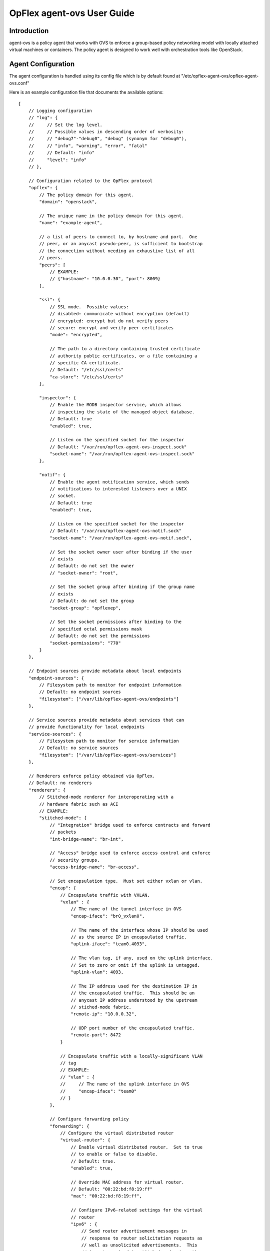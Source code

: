 .. _opflex-agent-ovs-user-guide:

OpFlex agent-ovs User Guide
===========================

Introduction
------------

agent-ovs is a policy agent that works with OVS to enforce a group-based
policy networking model with locally attached virtual machines or
containers. The policy agent is designed to work well with orchestration
tools like OpenStack.

Agent Configuration
-------------------

The agent configuration is handled using its config file which is by
default found at "/etc/opflex-agent-ovs/opflex-agent-ovs.conf"

Here is an example configuration file that documents the available
options:

::

    {
        // Logging configuration
        // "log": {
        //     // Set the log level.
        //     // Possible values in descending order of verbosity:
        //     // "debug7"-"debug0", "debug" (synonym for "debug0"),
        //     // "info", "warning", "error", "fatal"
        //     // Default: "info"
        //     "level": "info"
        // },

        // Configuration related to the OpFlex protocol
        "opflex": {
            // The policy domain for this agent.
            "domain": "openstack",

            // The unique name in the policy domain for this agent.
            "name": "example-agent",

            // a list of peers to connect to, by hostname and port.  One
            // peer, or an anycast pseudo-peer, is sufficient to bootstrap
            // the connection without needing an exhaustive list of all
            // peers.
            "peers": [
                // EXAMPLE:
                // {"hostname": "10.0.0.30", "port": 8009}
            ],

            "ssl": {
                // SSL mode.  Possible values:
                // disabled: communicate without encryption (default)
                // encrypted: encrypt but do not verify peers
                // secure: encrypt and verify peer certificates
                "mode": "encrypted",

                // The path to a directory containing trusted certificate
                // authority public certificates, or a file containing a
                // specific CA certificate.
                // Default: "/etc/ssl/certs"
                "ca-store": "/etc/ssl/certs"
            },

            "inspector": {
                // Enable the MODB inspector service, which allows
                // inspecting the state of the managed object database.
                // Default: true
                "enabled": true,

                // Listen on the specified socket for the inspector
                // Default: "/var/run/opflex-agent-ovs-inspect.sock"
                "socket-name": "/var/run/opflex-agent-ovs-inspect.sock"
            },

            "notif": {
                // Enable the agent notification service, which sends
                // notifications to interested listeners over a UNIX
                // socket.
                // Default: true
                "enabled": true,

                // Listen on the specified socket for the inspector
                // Default: "/var/run/opflex-agent-ovs-notif.sock"
                "socket-name": "/var/run/opflex-agent-ovs-notif.sock",

                // Set the socket owner user after binding if the user
                // exists
                // Default: do not set the owner
                // "socket-owner": "root",

                // Set the socket group after binding if the group name
                // exists
                // Default: do not set the group
                "socket-group": "opflexep",

                // Set the socket permissions after binding to the
                // specified octal permissions mask
                // Default: do not set the permissions
                "socket-permissions": "770"
            }
        },

        // Endpoint sources provide metadata about local endpoints
        "endpoint-sources": {
            // Filesystem path to monitor for endpoint information
            // Default: no endpoint sources
            "filesystem": ["/var/lib/opflex-agent-ovs/endpoints"]
        },

        // Service sources provide metadata about services that can
        // provide functionality for local endpoints
        "service-sources": {
            // Filesystem path to monitor for service information
            // Default: no service sources
            "filesystem": ["/var/lib/opflex-agent-ovs/services"]
        },

        // Renderers enforce policy obtained via OpFlex.
        // Default: no renderers
        "renderers": {
            // Stitched-mode renderer for interoperating with a
            // hardware fabric such as ACI
            // EXAMPLE:
            "stitched-mode": {
                // "Integration" bridge used to enforce contracts and forward
                // packets
                "int-bridge-name": "br-int",

                // "Access" bridge used to enforce access control and enforce
                // security groups.
                "access-bridge-name": "br-access",

                // Set encapsulation type.  Must set either vxlan or vlan.
                "encap": {
                    // Encapsulate traffic with VXLAN.
                    "vxlan" : {
                        // The name of the tunnel interface in OVS
                        "encap-iface": "br0_vxlan0",

                        // The name of the interface whose IP should be used
                        // as the source IP in encapsulated traffic.
                        "uplink-iface": "team0.4093",

                        // The vlan tag, if any, used on the uplink interface.
                        // Set to zero or omit if the uplink is untagged.
                        "uplink-vlan": 4093,

                        // The IP address used for the destination IP in
                        // the encapsulated traffic.  This should be an
                        // anycast IP address understood by the upstream
                        // stiched-mode fabric.
                        "remote-ip": "10.0.0.32",

                        // UDP port number of the encapsulated traffic.
                        "remote-port": 8472
                    }

                    // Encapsulate traffic with a locally-significant VLAN
                    // tag
                    // EXAMPLE:
                    // "vlan" : {
                    //     // The name of the uplink interface in OVS
                    //     "encap-iface": "team0"
                    // }
                },

                // Configure forwarding policy
                "forwarding": {
                    // Configure the virtual distributed router
                    "virtual-router": {
                        // Enable virtual distributed router.  Set to true
                        // to enable or false to disable.
                        // Default: true.
                        "enabled": true,

                        // Override MAC address for virtual router.
                        // Default: "00:22:bd:f8:19:ff"
                        "mac": "00:22:bd:f8:19:ff",

                        // Configure IPv6-related settings for the virtual
                        // router
                        "ipv6" : {
                            // Send router advertisement messages in
                            // response to router solicitation requests as
                            // well as unsolicited advertisements.  This
                            // is not required in stitched mode since the
                            // hardware router will send them.
                            "router-advertisement": false
                        }
                    },

                    // Configure virtual distributed DHCP server
                    "virtual-dhcp": {
                        // Enable virtual distributed DHCP server.  Set to
                        // true to enable or false to disable.
                        // Default: true
                        "enabled": true,

                        // Override MAC address for virtual dhcp server.
                        // Default: "00:22:bd:f8:19:ff"
                        "mac": "00:22:bd:f8:19:ff"
                    },

                    "endpoint-advertisements": {
                        // Set mode for generation of periodic ARP/NDP
                        // advertisements for endpoints.  Possible values:
                        // disabled: Do not send advertisements
                        // gratuitous-unicast: Send gratuitous endpoint
                        //   advertisements as unicast packets to the router
                        //   mac.
                        // gratuitous-broadcast: Send gratuitous endpoint
                        //   advertisements as broadcast packets.
                        // router-request: Unicast a spoofed request/solicitation
                        //   for the subnet's gateway router.
                        // Default: router-request.
                        "mode": "gratuitous-broadcast"
                    }
                },

                // Location to store cached IDs for managing flow state
                // Default: "/var/lib/opflex-agent-ovs/ids"
                "flowid-cache-dir": "/var/lib/opflex-agent-ovs/ids",

                // Location to write multicast groups for the mcast-daemon
                // Default: "/var/lib/opflex-agent-ovs/mcast/opflex-groups.json"
                "mcast-group-file": "/var/lib/opflex-agent-ovs/mcast/opflex-groups.json"
            }
        }
    }

Endpoint Registration
---------------------

The agent learns about endpoints using endpoint metadata files located
by default in "/var/lib/opflex-agent-ovs/endpoints".

These are JSON-format files such as the (unusually complex) example
below:

::

    {
        "uuid": "83f18f0b-80f7-46e2-b06c-4d9487b0c754",
        "policy-space-name": "test",
        "endpoint-group-name": "group1",
        "interface-name": "veth0",
        "ip": [
            "10.0.0.1", "fd8f:69d8:c12c:ca62::1"
        ],
        "dhcp4": {
            "ip": "10.200.44.2",
            "prefix-len": 24,
            "routers": ["10.200.44.1"],
            "dns-servers": ["8.8.8.8", "8.8.4.4"],
            "domain": "example.com",
            "static-routes": [
                {
                    "dest": "169.254.169.0",
                    "dest-prefix": 24,
                    "next-hop": "10.0.0.1"
                }
            ]
        },
        "dhcp6": {
            "dns-servers": ["2001:4860:4860::8888", "2001:4860:4860::8844"],
            "search-list": ["test1.example.com", "example.com"]
        },
        "ip-address-mapping": [
            {
               "uuid": "91c5b217-d244-432c-922d-533c6c036ab4",
               "floating-ip": "5.5.5.1",
               "mapped-ip": "10.0.0.1",
               "policy-space-name": "common",
               "endpoint-group-name": "nat-epg"
            },
            {
               "uuid": "22bfdc01-a390-4b6f-9b10-624d4ccb957b",
               "floating-ip": "fdf1:9f86:d1af:6cc9::1",
               "mapped-ip": "fd8f:69d8:c12c:ca62::1",
               "policy-space-name": "common",
               "endpoint-group-name": "nat-epg"
            }
        ],
        "mac": "00:00:00:00:00:01",
        "promiscuous-mode": false
    }

The possible parameters for these files are:

**uuid**
    A globally unique ID for the endpoint

**endpoint-group-name**
    The name of the endpoint group for the endpoint

**policy-space-name**
    The name of the policy space for the endpoint group.

**interface-name**
    The name of the OVS interface to which the endpoint is attached

**ip**
    A list of strings contains either IPv4 or IPv6 addresses that the
    endpoint is allowed to use

**mac**
    The MAC address for the endpoint’s interface.

**promiscuous-mode**
    Allow traffic from this VM to bypass default port security

**dhcp4**
    A distributed DHCPv4 configuration block (see below)

**dhcp6**
    A distributed DHCPv6 configuration block (see below)

**ip-address-mapping**
    A list of IP address mapping configuration blocks (see below)

DHCPv4 configuration blocks can contain the following parameters:

**ip**
    the IP address to return with DHCP. Must be one of the configured
    IPv4 addresses.

**prefix**
    the subnet prefix length

**routers**
    a list of default gateways for the endpoint

**dns**
    a list of DNS server addresses

**domain**
    The domain name parameter to send in the DHCP reply

**static-routes**
    A list of static route configuration blocks, which contains a
    "dest", "dest-prefix", and "next-hop" parameters to send as static
    routes to the end host

DHCPv6 configuration blocks can contain the following parameters:

**dns**
    A list of DNS servers for the endpoint

**search-patch**
    The DNS search path for the endpoint

IP address mapping configuration blocks can contain the following
parameters:

**uuid**
    a globally unique ID for the virtual endpoint created by the
    mapping.

**floating-ip**
    Map using DNAT to this floating IPv4 or IPv6 address

**mapped-ip**
    the source IPv4 or IPv6 address; must be one of the IPs assigned to
    the endpoint.

**endpoint-group-name**
    The name of the endpoint group for the NATed IP

**policy-space-name**
    The name of the policy space for the NATed IP

Inspector
---------

The Opflex inspector is a useful command-line tool that will allow you
to inspect the state of the managed object database for the agent for
debugging and diagnosis purposes.

The command is called "gbp\_inspect" and takes the following arguments:

::

    # gbp_inspect -h
    Usage: gbp_inspect [options]
    Allowed options:
      -h [ --help ]                         Print this help message
      --log arg                             Log to the specified file (default
                                            standard out)
      --level arg (=warning)                Use the specified log level (default
                                            warning)
      --syslog                              Log to syslog instead of file or
                                            standard out
      --socket arg (=/usr/var/run/opflex-agent-ovs-inspect.sock)
                                            Connect to the specified UNIX domain
                                            socket (default /usr/var/run/opfl
                                            ex-agent-ovs-inspect.sock)
      -q [ --query ] arg                    Query for a specific object with
                                            subjectname,uri or all objects of a
                                            specific type with subjectname
      -r [ --recursive ]                    Retrieve the whole subtree for each
                                            returned object
      -f [ --follow-refs ]                  Follow references in returned objects
      --load arg                            Load managed objects from the specified
                                            file into the MODB view
      -o [ --output ] arg                   Output the results to the specified
                                            file (default standard out)
      -t [ --type ] arg (=tree)             Specify the output format: tree,
                                            asciitree, list, or dump (default tree)
      -p [ --props ]                        Include object properties in output

Here are some examples of the ways to use this tool.

You can get information about the running system using one or more
queries, which consist of an object model class name and optionally the
URI of a specific object. The simplest query is to get a single object,
nonrecursively:

::

    # gbp_inspect -q DmtreeRoot
    ───⦁ DmtreeRoot,/
    # gbp_inspect -q GbpEpGroup
    ───⦁ GbpEpGroup,/PolicyUniverse/PolicySpace/test/GbpEpGroup/group1/
    ───⦁ GbpEpGroup,/PolicyUniverse/PolicySpace/common/GbpEpGroup/nat-epg/
    # gbp_inspect -q GbpEpGroup,/PolicyUniverse/PolicySpace/common/GbpEpGroup/nat-epg/
    ───⦁ GbpEpGroup,/PolicyUniverse/PolicySpace/common/GbpEpGroup/nat-epg/

You can also display all the properties for each object:

::

    # gbp_inspect -p -q GbpeL24Classifier
    ───⦁ GbpeL24Classifier,/PolicyUniverse/PolicySpace/test/GbpeL24Classifier/classifier4/
          {
            connectionTracking : 1 (reflexive)
            dFromPort          : 80
            dToPort            : 80
            etherT             : 2048 (ipv4)
            name               : classifier4
            prot               : 6
          }
    ───⦁ GbpeL24Classifier,/PolicyUniverse/PolicySpace/test/GbpeL24Classifier/classifier3/
          {
            etherT : 34525 (ipv6)
            name   : classifier3
            order  : 100
            prot   : 58
          }
    ───⦁ GbpeL24Classifier,/PolicyUniverse/PolicySpace/test/GbpeL24Classifier/classifier1/
          {
            etherT : 2054 (arp)
            name   : classifier1
            order  : 102
          }
    ───⦁ GbpeL24Classifier,/PolicyUniverse/PolicySpace/test/GbpeL24Classifier/classifier2/
          {
            etherT : 2048 (ipv4)
            name   : classifier2
            order  : 101
            prot   : 1
          }

You can also request to get the all the children of an object you query
for:

::

    # gbp_inspect -r -q GbpEpGroup,/PolicyUniverse/PolicySpace/common/GbpEpGroup/nat-epg/
    ──┬⦁ GbpEpGroup,/PolicyUniverse/PolicySpace/common/GbpEpGroup/nat-epg/
      ├──⦁ GbpeInstContext,/PolicyUniverse/PolicySpace/common/GbpEpGroup/nat-epg/GbpeInstContext/
      ╰──⦁ GbpEpGroupToNetworkRSrc,/PolicyUniverse/PolicySpace/common/GbpEpGroup/nat-epg/GbpEpGroupToNetworkRSrc/

You can also follow references found in any object downloads:

::

    # gbp_inspect -fr -q GbpEpGroup,/PolicyUniverse/PolicySpace/common/GbpEpGroup/nat-epg/
    ──┬⦁ GbpEpGroup,/PolicyUniverse/PolicySpace/common/GbpEpGroup/nat-epg/
      ├──⦁ GbpeInstContext,/PolicyUniverse/PolicySpace/common/GbpEpGroup/nat-epg/GbpeInstContext/
      ╰──⦁ GbpEpGroupToNetworkRSrc,/PolicyUniverse/PolicySpace/common/GbpEpGroup/nat-epg/GbpEpGroupToNetworkRSrc/
    ──┬⦁ GbpBridgeDomain,/PolicyUniverse/PolicySpace/common/GbpBridgeDomain/bd_ext/
      ╰──⦁ GbpBridgeDomainToNetworkRSrc,/PolicyUniverse/PolicySpace/common/GbpBridgeDomain/bd_ext/GbpBridgeDomainToNetworkRSrc/
    ──┬⦁ GbpFloodDomain,/PolicyUniverse/PolicySpace/common/GbpFloodDomain/fd_ext/
      ╰──⦁ GbpFloodDomainToNetworkRSrc,/PolicyUniverse/PolicySpace/common/GbpFloodDomain/fd_ext/GbpFloodDomainToNetworkRSrc/
    ──┬⦁ GbpRoutingDomain,/PolicyUniverse/PolicySpace/common/GbpRoutingDomain/rd_ext/
      ├──⦁ GbpRoutingDomainToIntSubnetsRSrc,/PolicyUniverse/PolicySpace/common/GbpRoutingDomain/rd_ext/GbpRoutingDomainToIntSubnetsRSrc/152/%2fPolicyUniverse%2fPolicySpace%2fcommon%2fGbpSubnets%2fsubnets_ext%2f/
      ╰──⦁ GbpForwardingBehavioralGroupToSubnetsRSrc,/PolicyUniverse/PolicySpace/common/GbpRoutingDomain/rd_ext/GbpForwardingBehavioralGroupToSubnetsRSrc/
    ──┬⦁ GbpSubnets,/PolicyUniverse/PolicySpace/common/GbpSubnets/subnets_ext/
      ├──⦁ GbpSubnet,/PolicyUniverse/PolicySpace/common/GbpSubnets/subnets_ext/GbpSubnet/subnet_ext4/
      ╰──⦁ GbpSubnet,/PolicyUniverse/PolicySpace/common/GbpSubnets/subnets_ext/GbpSubnet/subnet_ext6/
